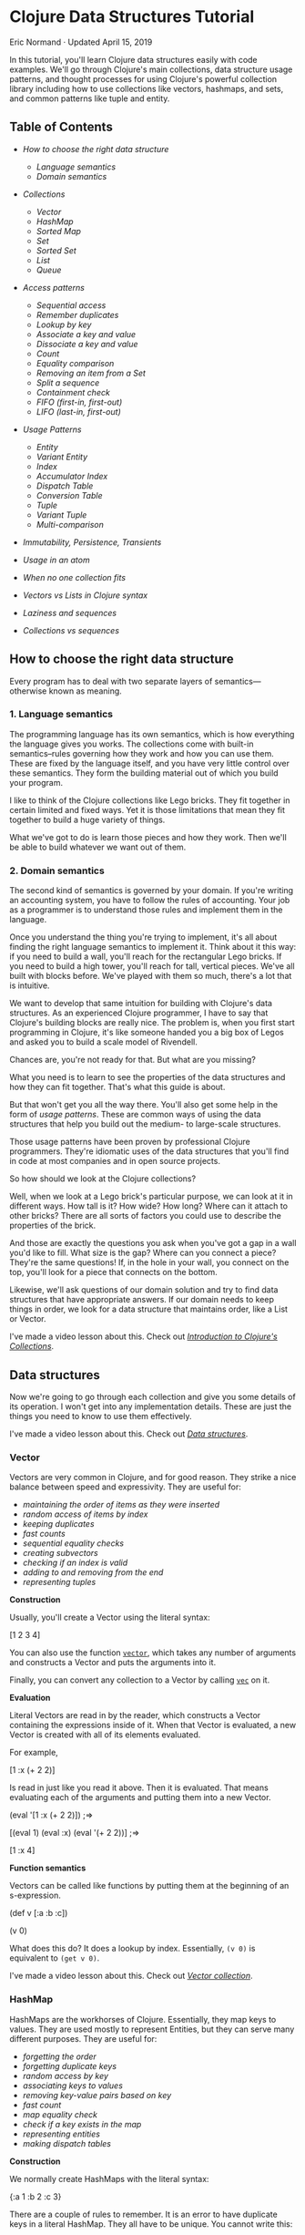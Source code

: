 * Clojure Data Structures Tutorial
  :PROPERTIES:
  :CUSTOM_ID: clojure-data-structures-tutorial
  :CLASS: entry-title
  :END:

Eric Normand · Updated April 15, 2019

In this tutorial, you'll learn Clojure data structures easily with code
examples. We'll go through Clojure's main collections, data structure
usage patterns, and thought processes for using Clojure's powerful
collection library including how to use collections like vectors,
hashmaps, and sets, and common patterns like tuple and entity.
** Table of Contents
   :PROPERTIES:
   :CUSTOM_ID: table-of-contents
   :END:

-  [[two-layers][How to choose the right data structure]]

   -  [[language-semantics][Language semantics]]
   -  [[domain-semantics][Domain semantics]]

-  [[data-structures][Collections]]

   -  [[vector][Vector]]
   -  [[hash-map][HashMap]]
   -  [[sorted-map][Sorted Map]]
   -  [[set][Set]]
   -  [[sorted-set][Sorted Set]]
   -  [[list][List]]
   -  [[queue][Queue]]

-  [[access-patterns][Access patterns]]

   -  [[sequential-access][Sequential access]]
   -  [[remember-duplicates][Remember duplicates]]
   -  [[lookup-by-key][Lookup by key]]
   -  [[associate-key-value][Associate a key and value]]
   -  [[dissociate][Dissociate a key and value]]
   -  [[count][Count]]
   -  [[equality][Equality comparison]]
   -  [[removing][Removing an item from a Set]]
   -  [[subvectors][Split a sequence]]
   -  [[contains][Containment check]]
   -  [[fifo][FIFO (first-in, first-out)]]
   -  [[lifo][LIFO (last-in, first-out)]]

-  [[patterns][Usage Patterns]]

   -  [[entity][Entity]]
   -  [[variant-entity][Variant Entity]]
   -  [[index][Index]]
   -  [[accumulator-index][Accumulator Index]]
   -  [[dispatch][Dispatch Table]]
   -  [[conversion-table][Conversion Table]]
   -  [[tuple][Tuple]]
   -  [[variant-tuple][Variant Tuple]]
   -  [[multi-equals][Multi-comparison]]

-  [[immutability][Immutability, Persistence, Transients]]
-  [[atoms][Usage in an atom]]
-  [[combinations][When no one collection fits]]
-  [[vectors-lists][Vectors vs Lists in Clojure syntax]]
-  [[sequences][Laziness and sequences]]
-  [[collections-sequences][Collections vs sequences]]

** How to choose the right data structure
   :PROPERTIES:
   :CUSTOM_ID: two-layers
   :END:

Every program has to deal with two separate layers of
semantics---otherwise known as meaning.

*** 1. Language semantics
    :PROPERTIES:
    :CUSTOM_ID: language-semantics
    :END:

The programming language has its own semantics, which is how everything
the language gives you works. The collections come with built-in
semantics--rules governing how they work and how you can use them. These
are fixed by the language itself, and you have very little control over
these semantics. They form the building material out of which you build
your program.

I like to think of the Clojure collections like Lego bricks. They fit
together in certain limited and fixed ways. Yet it is those limitations
that mean they fit together to build a huge variety of things.

What we've got to do is learn those pieces and how they work. Then we'll
be able to build whatever we want out of them.

*** 2. Domain semantics
    :PROPERTIES:
    :CUSTOM_ID: domain-semantics
    :END:

The second kind of semantics is governed by your domain. If you're
writing an accounting system, you have to follow the rules of
accounting. Your job as a programmer is to understand those rules and
implement them in the language.

Once you understand the thing you're trying to implement, it's all about
finding the right language semantics to implement it. Think about it
this way: if you need to build a wall, you'll reach for the rectangular
Lego bricks. If you need to build a high tower, you'll reach for tall,
vertical pieces. We've all built with blocks before. We've played with
them so much, there's a lot that is intuitive.

We want to develop that same intuition for building with Clojure's data
structures. As an experienced Clojure programmer, I have to say that
Clojure's building blocks are really nice. The problem is, when you
first start programming in Clojure, it's like someone handed you a big
box of Legos and asked you to build a scale model of Rivendell.


Chances are, you're not ready for that. But what are you missing?

What you need is to learn to see the properties of the data structures
and how they can fit together. That's what this guide is about.

But that won't get you all the way there. You'll also get some help in
the form of /usage patterns/. These are common ways of using the data
structures that help you build out the medium- to large-scale
structures.

Those usage patterns have been proven by professional Clojure
programmers. They're idiomatic uses of the data structures that you'll
find in code at most companies and in open source projects.

So how should we look at the Clojure collections?

Well, when we look at a Lego brick's particular purpose, we can look at
it in different ways. How tall is it? How wide? How long? Where can it
attach to other bricks? There are all sorts of factors you could use to
describe the properties of the brick.

And those are exactly the questions you ask when you've got a gap in a
wall you'd like to fill. What size is the gap? Where can you connect a
piece? They're the same questions! If, in the hole in your wall, you
connect on the top, you'll look for a piece that connects on the bottom.

Likewise, we'll ask questions of our domain solution and try to find
data structures that have appropriate answers. If our domain needs to
keep things in order, we look for a data structure that maintains order,
like a List or Vector.

I've made a video lesson about this. Check out
[[https://purelyfunctional.tv/lesson/introduction-to-clojure-s-collections/][/Introduction to Clojure's Collections/]].

** Data structures
   :PROPERTIES:
   :CUSTOM_ID: data-structures
   :END:

Now we're going to go through each collection and give you some details
of its operation. I won't get into any implementation details. These are
just the things you need to know to use them effectively.

I've made a video lesson about this. Check out [[https://purelyfunctional.tv/lesson/data-structures/][/Data structures/]].

*** Vector
    :PROPERTIES:
    :CUSTOM_ID: vector
    :END:

Vectors are very common in Clojure, and for good reason. They strike a
nice balance between speed and expressivity. They are useful for:

-  [[sequential-access][maintaining the order of items as they were inserted]]
-  [[lookup-by-key][random access of items by index]]
-  [[duplicates][keeping duplicates]]
-  [[count][fast counts]]
-  [[equality][sequential equality checks]]
-  [[subvectors][creating subvectors]]
-  [[contains][checking if an index is valid]]
-  [[lifo][adding to and removing from the end]]
-  [[tuple][representing tuples]]

*Construction*

Usually, you'll create a Vector using the literal syntax:

#+begin_example clojure
    [1 2 3 4]
#+end_example

You can also use the function [[https://clojure.github.io/clojure/clojure.core-api.html#clojure.core/vector][=vector=]],
which takes any number of arguments and constructs a Vector and puts the
arguments into it.

Finally, you can convert any collection to a Vector by calling [[https://clojure.github.io/clojure/clojure.core-api.html#clojure.core/vec][=vec=]]
on it.

*Evaluation*

Literal Vectors are read in by the reader, which constructs a Vector
containing the expressions inside of it. When that Vector is evaluated,
a new Vector is created with all of its elements evaluated.

For example,

#+begin_example clojure
    [1 :x (+ 2 2)]
#+end_example

Is read in just like you read it above. Then it is evaluated. That means
evaluating each of the arguments and putting them into a new Vector.

#+begin_example clojure
    (eval '[1 :x (+ 2 2)]) ;=>

    [(eval 1) (eval :x) (eval '(+ 2 2))] ;=>

    [1 :x 4]
#+end_example

*Function semantics*

Vectors can be called like functions by putting them at the beginning of
an s-expression.

#+begin_example clojure
    (def v [:a :b :c])

    (v 0)
#+end_example

What does this do? It does a lookup by index. Essentially, =(v 0)= is
equivalent to =(get v 0)=.

I've made a video lesson about this. Check out
[[https://purelyfunctional.tv/lesson/vector-collection/][/Vector collection/]].

*** HashMap
    :PROPERTIES:
    :CUSTOM_ID: hash-map
    :END:

HashMaps are the workhorses of Clojure. Essentially, they map keys to
values. They are used mostly to represent Entities, but they can serve
many different purposes. They are useful for:

-  [[sequential-access][forgetting the order]]
-  [[remember-duplicates][forgetting duplicate keys]]
-  [[lookup-by-key][random access by key]]
-  [[associate-key-value][associating keys to values]]
-  [[dissociate][removing key-value pairs based on key]]
-  [[count][fast count]]
-  [[equality][map equality check]]
-  [[contains][check if a key exists in the map]]
-  [[entity][representing entities]]
-  [[dispatch][making dispatch tables]]

*Construction*

We normally create HashMaps with the literal syntax:

#+begin_example clojure
    {:a 1
     :b 2
     :c 3}
#+end_example

There are a couple of rules to remember. It is an error to have
duplicate keys in a literal HashMap. They all have to be unique. You
cannot write this:

#+begin_example clojure
    {:a 1
     :a 2} ;=> throws clojure.lang.LispReader$ReadException: Duplicate Key: :a
#+end_example

Note that there are two chances for errors: at read time and at eval
time. The unevaluated keys have to be unique, as do the evaluated keys.

#+begin_example clojure
    (def x :a)

    {:a 1
     x  2} ;=> throws java.lang.IllegalArgumentException: Duplicate key: :a
#+end_example

We talk about how HashMaps are evaluated in an upcoming section.

You can also create HashMaps using the
[[https://clojure.github.io/clojure/clojure.core-api.html#clojure.core/hash-map][=hash-map=]]
function. It takes alternating keys and values and adds them to an empty
HashMap.

#+begin_example clojure
    (hash-map :a 1 :b 2) ;=> {:b 2 :a 1}
#+end_example

=hash-map= does not care about duplicates.

Another common pattern is to add key-value pairs to an empty HashMap.
You can create key-value pairs with Vectors.

#+begin_example clojure
    (into {} ;; add to empty HashMap
      [[:a 1] [:b 2] [:c 3]]) ;; a sequence of key-value pairs
                              ;=> {:b 2 :c 3 :a 1}
#+end_example

*Other operations*

-  [[https://clojure.github.io/clojure/clojure.core-api.html#clojure.core/keys][=keys=]]
   will return a seq of the keys, and
-  [[https://clojure.github.io/clojure/clojure.core-api.html#clojure.core/vals][=vals=]]
   will return a seq of the values
-  [[https://clojure.github.io/clojure/clojure.core-api.html#clojure.core/merge][=merge=]]
   will combine the keys and values of two or more HashMaps
-  [[https://clojure.github.io/clojure/clojure.core-api.html#clojure.core/select-keys][=select-keys=]]
   lets you remove unknown or unwanted keys from a Map by saying which
   keys to keep

See the [[https://clojure.org/reference/data_structures#Maps][docs]] for
more HashMap operations.

*Evaluation*

Like all Clojure expressions, literal HashMaps have an evaluation
semantic. There are two phases, /read/ and /eval/.

During the read phase, a HashMap is created with the key and value
expressions. These are checked for uniqueness. That means that the
following is illegal:

#+begin_example clojure
    {(rand) :a
     (rand) :b} ;=> throws clojure.lang.LispReader$ReadException: Duplicate key: (rand)
#+end_example

Even though two calls to =(rand)= are unlikely to return the same value,
the expressions are the same, so they will fail during the read phase.

Then all keys and values are evaluated and put into a new HashMap.
Again, there is a check for uniqueness.

#+begin_example clojure
    (eval '{10 :ten (+ 1 1) :two (* 7 2) :fourteen}) ;=>

    {(eval 10)       (eval :ten)
     (eval '(+ 1 1)) (eval :two)
     (eval '(* 7 2)) (eval :fourteen)} ;=>

    {10 :ten 2 :two 14 :fourteen}
#+end_example

*Function semantics*

HashMaps can be called as functions by putting them at the beginning of
an s-expression. Doing so will look up the key provided as an argument.

#+begin_example clojure
    (def numbers {:zero 0 :one 1 :two 2})

    (numbers :two)
#+end_example

-  Essentially, =(numbers :two)= is equivalent to `(get
   numbers :: two)`.

   I've made a video lesson about this. Check out
   [[https://purelyfunctional.tv/lesson/hashmap-collection/][/HashMap collection/]].

*** Sorted Map
    :PROPERTIES:
    :CUSTOM_ID: sorted-map
    :END:

Sorted Maps are cool, but I'll be honest: I can't remember ever using
one. They're kind of like a library: there's a card catolog so you can
quickly find a book, and also the books are shelved in order (based on
the Dewey Decimal system, their key).

Sorted Maps are cool for:

-  [[sequential-access][sequential access ordered by key]]
-  [[remember-duplicates][forgetting duplicates]]
-  [[associate-key-value][associating keys with values]]
-  [[dissociate][removing key-value pairs given the key]]
-  [[count][counting key-value pairs]]
-  [[equality][map equality check]]
-  [[contains][checking whether a key is contained]]

*Construction*

There's no literal syntax for creating Sorted Maps. And to confuse
things a little bit more, they look like regular Maps when you print
them. But Clojure does provide a couple of functions for construction:

#+begin_example clojure
    (sorted-map :b 43 :a 100 :c 4) ;=> {:a 100 :b 43 :c 4} ;; notice the order
#+end_example

You can also make a Sorted Map that takes a custom comparator function:

#+begin_example clojure
    (sorted-map-by (comparator <) 0 :a 1 :b 2 :c) ;=> {0 :a 1 :b 2 :c}
    (sorted-map-by (comparator >) 0 :a 1 :b 2 :c) ;=> {2 :c 1 :b 0 :a}
#+end_example

*Other operations*

Besides maintaining the order of keys, Sorted Maps have all of the same
operations as [[hash-map][HashMaps]].

*Function semantics*

You can use Sorted Maps as a function, which does a lookup:

#+begin_example clojure
    (def students (sorted-map 123 {:name "Eric"} 332 {:name "Mary"} ...))

    (students 332) ;=> {:name "Mary"}
#+end_example

I've made a video lesson about this. Check out
[[https://purelyfunctional.tv/lesson/sorted-map-collection/][/Sorted Map collection/]].

*** Set
    :PROPERTIES:
    :CUSTOM_ID: set
    :END:

What if you are coding up a cat university. Each cat has a meow id
number. And you're taking attendance. Since a classroom full of cats is
notoriously hard to count, you're probably going to count the same one
twice. Why not just capture all of the meow ids you can, and ignore
duplicates? That's why sets are cool.

[[//purelyfunctional.tv/wp-content/plugins/a3-lazy-load/assets/images/lazy_placeholder.gif]]
[[https://media.giphy.com/media/E8BkZrpuZxDri/200w.webp]]
Sets are awesome for:

-  [[sequential-access][unordered sequential access]]
-  [[remember-duplicates][forgetting duplicates]]
-  [[lookup-by-key][looking up a value given an equal value]]
-  [[count][fast count]]
-  [[equality][set equality check]]
-  [[removing][removing an item given that item]]
-  [[contains][containment check]]
-  [[multi-equals][multi-comparison]]

*Construction*

Sets have a literal syntax.

#+begin_example clojure
    #{1 2 3} ;=> #{1 3 2}
#+end_example

You have similar issues with duplicates in a literal as you do with Hash
Maps. It is illegal to have duplicates in a literal Set.

#+begin_example clojure
    #{1 1} ;=> clojure.lang.LispReader$ReaderException: Duplicate key: 1
#+end_example

You can create a new set with the built-in
[[https://clojure.github.io/clojure/clojure.core-api.html#clojure.core/hash-set][=hash-set=]]:

#+begin_example clojure
    (hash-set 1 2 3) ;=> #{1 3 2}
#+end_example

You can also convert any collection to a Set by using . . .
[[https://clojure.github.io/clojure/clojure.core-api.html#clojure.core/set][=set=]].
Note that it's tolerant of duplicates.

#+begin_example clojure
    (set [1 2 3 1]) ;=> #{1 2 3}
#+end_example

*Evaluation semantics*

Evaluating a Set means creating a new Set with all of the elements
evaluated.

#+begin_example clojure
    (eval '#{1 (+ 2 2) (* 9 3)}) ;=>

    #{(eval 1) (eval '(+ 2 2)) (eval '(* 9 3))} ;=>

    #{1 4 27}
#+end_example

Note that this means there are two ways to have duplicates in a literal:
during the read and during the eval.

#+begin_example clojure
    ;; during read
    #{(rand) (rand)} ;=> clojure.lang.LispReader$ReaderException: Duplicate key: (rand)

    ;; during eval
    (def x 1)
    #{1 x} ;=> java.lang.IllegalArgumentException: Duplicate key: 1
#+end_example

*Other operations*

There is a whole suite of operations for doing mathematical set
operations and relational algebra with Sets. Check out
[[https://lispcast.com/clojure-set/][my guide to clojure.set]].

For more information, see the
[[https://clojure.org/reference/data_structures#Sets][documentation]].

*Function call semantics*

Sets can be called just like functions by putting them in the first
position in an s-expression. It performs a lookup. Essentially, it's
like calling =get=.

#+begin_example clojure
    (#{1 2 3} 3)  ;=> 3
    (#{1 2 3} 10) ;=> nil
#+end_example

I've made a video lesson about this. Check out
[[https://purelyfunctional.tv/lesson/set-collection/][/Set collection/]].

*** Sorted Set
    :PROPERTIES:
    :CUSTOM_ID: sorted-set
    :END:

Sorted Sets are like Sets. The only difference is that you get ordered
sequential access. The order you get out of a Sorted Set is determined
by either their natural order (numerical order for numbers, alphabetical
for Strings, keywords, and symbols, etc.), or, if you want, you can give
it your own ordering function.

Sorted Sets are neat for:

-  [[sequential-access][ordered sequential access]]
-  [[remember-duplicates][forgetting duplicates]]
-  [[lookup-by-key][looking up a value given an equal value]]
-  [[count][fast count]]
-  [[equality][set equality check]]
-  [[removing][removing an item given that item]]
-  [[contains][containment check]]
-  [[multi-equals][multi-comparison]]

*Construction*

There is no literal syntax for Sorted Sets. You can make one with
[[https://clojure.github.io/clojure/clojure.core-api.html#clojure.core/sorted-set][=sorted-set=]].

#+begin_example clojure
    (sorted-set 7 3 1 2 3 1) ;=> #{1 2 3 7}
#+end_example

Note that they look like regular Sets when they are printed.

*Function call semantics*

Sorted Sets, like regular Sets, will do a lookup when used in a function
call. =((sorted-set 1 2 3) x)= is equivalent to
=(get (sorted-set 1 2 3) x)=.

I've made a video lesson about this. Check out
[[https://purelyfunctional.tv/lesson/sorted-set-collection/][/Sorted Set collection/]].

*** List
    :PROPERTIES:
    :CUSTOM_ID: list
    :END:

Lists are most commonly used in Clojure to represent code. However, they
are often used interchangeably with seqs. However, they are their own
type
([[https://clojure.org/reference/data_structures#Lists][=clojure.lang.IPersistentList=]]).
You can tell if you have a List (instead of a seq) by calling
[[https://clojure.github.io/clojure/clojure.core-api.html#clojure.core/list?][=list?=]].

#+begin_example clojure
    (list? '(1 2 3))      ;=> true
    (list? (seq [1 2 3])) ;=> false
#+end_example

They are not used as much as Vectors, because Vectors have
[[vectors-lists][several important advantages]].

*Construction*

Clojure has no literal representation for Lists. If you write a List out
in your program, it is interpreted as code. At first glance, it appears
that quoting the List is a good solution. However, if you quote a List,
the elements of the List won't be evaluated. That means that a quoted
List is only useful for Lists of literals.

#+begin_example clojure
    '(1 2 3) ;=> (1 2 3) ;; ok!
    '(1 (+ 1 1) 3) ;=> (1 (+ 1 1) 3) ;; perhaps not what you want
#+end_example

Usually, if you want a List, you build one with the
[[https://clojure.github.io/clojure/clojure.core-api.html#clojure.core/list][=list=]]
function.

#+begin_example clojure
    (list 1 2 3)       ;=> (1 2 3)
    (list 1 (+ 1 1) 3) ;=> (1 2 3)
#+end_example

*Evaluation semantics*

When you evaluate a List, the List is treated as an s-expression. This
is one of the big reasons why Vectors are preferred in Clojure for
representing data.

I've made a video lesson about this. Check out
[[https://purelyfunctional.tv/lesson/list-collection/][/List collection/]].

*** Queue
    :PROPERTIES:
    :CUSTOM_ID: queue
    :END:

Okay, I'm going to be honest: I can't remember ever using a Queue in
Clojure. But there are times where I should have. I'm open to learn!

Queues are cool for:

-  [[sequential-access][ordered sequential access]]
-  [[remember-duplicates][remember duplicates]]
-  [[count][fast count]]
-  [[equality][sequential equality check]]
-  [[fifo][adding to the end and removing from the beginning]]

*Construction*

How do you create a Queue? Well, it's actually the hardest one to make.
There's no literal syntax and there's no function to make one. You have
to start with an empty one and build it up with =conj=.

#+begin_example clojure
    (def queue clojure.lang.PersistentQueue/EMPTY)

    (conj queue 1 2 3) ;=> (1 2 3)
#+end_example

*Other operations*

-  [[https://clojure.github.io/clojure/clojure.core-api.html#clojure.core/peek][=peek=]]
   shows you the first element
-  [[https://clojure.github.io/clojure/clojure.core-api.html#clojure.core/conj][=conj=]]
   adds to the end
-  [[https://clojure.github.io/clojure/clojure.core-api.html#clojure.core/pop][=pop=]]
   removes the first element

   I've made a video lesson about this. Check out
   [[https://purelyfunctional.tv/lesson/queue-collection/][/Queue collection/]].

** Access patterns
   :PROPERTIES:
   :CUSTOM_ID: access-patterns
   :END:

In Clojure, we organize collections by how they are accessed. Those
different access patterns define how we use the collections. When we are
modeling a domain, we ask how we will want to access the information in
the domain. Then we pick the data structures that match the access
patterns we want.

I'm going to go through many common access patterns. Along the way,
we'll learn about how to use each collection from each of those
different patterns. Then we'll go over some examples of how to analyze a
domain problem along those perspectives. And finally, we'll have a
reference to all of the collections at the end.

The goal is to have a framework for choosing and using collections that
is systematic and reduces the cognitive burden of programming. With
time, it will become intuitive.

So the questions we ask of our domain:

-  How will we access information?
-  What information will we have?
-  What information will we want?

The answers to these questions will guide you to implementing your
solution. Usually, once you've asked the right questions, the right data
structure becomes super obvious.

And this question about access, it has to do with speed. Well, more
specifically, speed at scale. Different data structures have different
access speeds. For example, finding the last element of a large linked
list is slow, while getting the first element is fast, no matter how
large the list is. So we will say that we access elements of a linked
list from the front, because that is fast.

That doesn't mean that you can't get the last item, and in certain rare
circumstances you might do a slow access just once, but you'd never
choose the linked list over other collections if you had to access the
last item frequently. So we will simplify and say "we don't access the
last item of a linked list".

By looking at our collections this way, we'll be able to answer the
questions and choose the right collection to implement your domain
solution.

I've made a video lesson about this. Check out
[[https://purelyfunctional.tv/lesson/access-patterns/][/Access patterns/]].

*** Sequential access
    :PROPERTIES:
    :CUSTOM_ID: sequential-access
    :END:

Let's say we want to print out ten strings in sequence. Meaning, we
print them out in a given order. We can do this like this:

#+begin_example clojure
    (doseq [s strings]
      (println s))
#+end_example

Given that we know we want those strings printed in order, what type
should =strings= be? Well, we have two main choices: Lists and Vectors.

Lists and Vectors both maintain the order of their elements. They're
based on the order things were added. However, note that Vectors add to
the end of the sequence and Lists add to the beginning. The important
thing is that the order is stable (it doesn't change when you add new
elements) and can be arbitrary (you get to decide which order).

Another less common option is the Queue
(=clojure.lang.PersistentQueue=). The Queue maintains the order of
elements (adding to the end), as well as letting you pop them off from
the beginning.

Two other options are the Sorted Map and the Sorted Set. They maintain
an order, but it's not the order you add them in. The order is defined
by a comparison function which you can provide. So if you want the order
to be alphabetical order, you can do that.

If you don't care about order, any old collection will do. HashMaps and
Sets do not maintain order. Note that HashMaps and Sets do seem to
maintain the order while they are small. But that's just an
implementation detail and once they grow big enough, the order is lost.

*Some questions to ask of your domain*

-  Do you need to keep things in order?
-  Do you want to remember the order you added things in?
-  Or do you want an order maintained by resorting? (Like keeping them
   alphabetical)
-  Where do you want new items to go?

[[list][*List*]] - Maintains the order you add items in. Adds to the front.

[[vector][*Vector*]] - Maintains the order you add items in. Adds to the back.

[[queue][*Queue*]] - Maintains the order you add items in. Adds to the back.

[[sorted-map][*Sorted Map*]] - Keeps items sorted by a key.

[[sorted-set][*Sorted Set*]] - Keeps items sorted by a key.

[[hash-map][*HashMap*]] - Does not maintain order.

[[set][*Set*]] - Does not maintain order.

*Usage*

We add elements with the
[[https://clojure.github.io/clojure/clojure.core-api.html#clojure.core/conj][=conj=]]
function. We can get a sequence from any collection with
[[https://clojure.github.io/clojure/clojure.core-api.html#clojure.core/seq][=seq=]].
In the [[sequences][sequence functions]], =seq= is called for you.

*Examples*

Let's say you need to make a TODO List. You want to put new TODO items
at the bottom. The bottom of the list means at the back of the sequence.
We have two requirements: maintain order and add to the end. We go
through our list of collections above and find Vector and Queue. Both
will work. But we'll choose Vector because it's more common to work
with.

#+begin_example clojure
    (def todos (atom [])) ;; use a vector

    (defn add-todo! [item]
      (swap! todos conj item))

    (add-todo! "Buy kitten")
    (add-todo! "Buy cat food")
    (add-todo! "Feed kitten")

    (doseq [item @todos]
      (prn item))
#+end_example

New items are lower in the list.

What if we want to add to the top? We go through our list of collections
and we see that List will do that.

#+begin_example clojure
    (def todos (atom ())) ;; use a list

    (defn add-todo! [item]
      (swap! todos conj item))

    (add-todo! "Buy kitten")
    (add-todo! "Buy cat food")
    (add-todo! "Feed kitten")

    (doseq [item @todos]
      (prn item))
#+end_example

Besides that first line changing, the rest of the code is the same. This
is important. Clojure was explicitly designed this way. For a large
portion of access patterns, you can simply swap out the collection type
and get different behavior.

What if we like to keep our TODOs in alphabetical order? We can use a
Sorted Set.

#+begin_example clojure
    (def todos (atom (sorted-set))) ;; use a sorted set

    (defn add-todo! [item]
      (swap! todos conj item))

    (add-todo! "Buy kitten")
    (add-todo! "Buy cat food")
    (add-todo! "Feed kitten")

    (doseq [item @todos]
      (prn item))
#+end_example

Again, we change the behavior by changing the collections. But we're
unsatisfied with alphabetical order. It feels organized, but maybe
alphabetical order is wrong for our domain. Let's give each tasks a
priority, and tell the sorted set that we want to compare the items by
priority.

#+begin_example clojure
    (defn priority-order [a b]
      (compare (:priority a) (:priority b)))

    (def todos (atom (sorted-set-by priority-order))) ;; use a sorted set

    (defn add-todo! [item]
      (swap! todos conj item))

    (add-todo! {:priority 1 :name "Take nap"})
    (add-todo! {:priority 4 :name "Clean kitchen"})
    (add-todo! {:priority 2 :name "Eat lunch"})

    (doseq [item @todos]
      (prn item))
#+end_example

Notice that again, we changed the collection to get different behavior.
It's so important I need to bring it up again and again.

Now, what if we don't need order at all? What if we are just in "capture
mode", where we are brainstorming all of the things we might want to do,
but we don't really know the order yet? It's just a bag of things. We
look through the list of collections above. Both Sets and HashMaps don't
maintain order. But we don't really have keys (just values). So HashMaps
are out. We can use a Set.

#+begin_example clojure
    (def todos (atom #{})) ;; set

    (defn add-todo! [item]
      (swap! todos conj item))

    (doseq [letter "ABCDEFGHIJKL"] ;; add some letters
      (add-todo! (str letter)))

    (println (apply str @todos))
#+end_example

I've added a bunch of letters so that the order is evident.

There's three things to bring up. First thing is that with only a few
items, the Set looks like it's maintaining order. Try it with three
items. That has to do with an implementation detail of Sets that they
actually do maintain order when they're small. But you can't rely on it.
When do they switch over to not maintaining order? That's an
implementation detail. Sets do not guarantee order--ever.

The second thing is that these are often terrible for UIs. Imagine every
time you added an item, the whole thing was reordered arbitrarily.
People expect their UIs to be more stable. Just keep that in mind. It's
often better to order them arbitrarily.

The third thing is that Sets don't remember duplicates. That's another
access pattern, so let's look at it now.

I've made a video lesson about this. Check out
[[https://purelyfunctional.tv/lesson/sequential-access/][/Sequential Access Pattern/]].

*** Remember duplicates
    :PROPERTIES:
    :CUSTOM_ID: remember-duplicates
    :END:

When you're learning things, and storing that information, do you need
to remember if you've seen it twice? For instance, when you're making an
inventory of your books, you probably want to know if you have two
copies of something. However, when you're making a list of books you've
read, you probably won't need to write down that you've read some books
twice.

*Some questions to ask of your domain*

-  Do I need to remember duplicates?

*[[vector][Vector]], [[list][List]], [[queue][Queue]]* - Remember
duplicates.

*[[hash-map][HashMap]] (and Sorted Map)* - Do not remember duplicates,
using only the key for equality.

*[[set][Set]] (and [[sorted-set][Sorted Set]])* - Do not remember
duplicates.

*Examples*

Let's say you need to count every visit to your website and keep track
of ips to know visits per ip. We need to remember two visits from the
same ip. We could use a collection that remembers duplicates. We scan
through the list above and find Vectors.

#+begin_example clojure
    (def visits (atom []))

    (defn record-visit! [ip]
      (swap! visits conj ip))
#+end_example

However, what if we don't want to remember the visits, we want to
remember the visitors? We want to forget the duplicates. We can use a
Set.

#+begin_example clojure
    (def visitors (atom #{}))

    (defn record-visitor! [ip]
      (swap! visits conj ip))
#+end_example

I've made a video lesson about this. Check out
[[https://purelyfunctional.tv/lesson/remembering-duplicates/][/Remembering
Duplicates Access Pattern/]].

*** Lookup by key
    :PROPERTIES:
    :CUSTOM_ID: lookup-by-key
    :END:

If you've got a bunch of friends, you probably have their phone numbers
in your phone. How do you look up their number? Well, if you were to do
it with pen and paper, you'd probably have a card per friend. The card
would have their name at the top and their phone number somewhere on the
card. You store all of your cards in alphabetical order by name. When
you need to find their phone number, you quickly look up their name and
read their number.

It's a very common access pattern. The name is the /key/ and the phone
number is the /value/. HashMaps allow you to lookup a value given a key.
The keys and values can be any type, including collections.

Now, Vectors also let you look up a value by key. The key is an integer
between 0 and the length of the list. It's also called an index. Vectors
let you get any element out of them very quickly, regardless of the size
of the Vector. You just have to know where it is in the Vector.

*Some questions to ask of your domain*

-  Do you need to look up one value using another value (called the
   /key/)?
-  What is the type of key?

*[[hash-map][HashMap]] (and [[sorted-map][Sorted Map]])* - Arbitrary key
and value types.

[[vector][*Vector*]] - Arbitrary key and value types, but you'll never
find any values for keys that aren't positive integers and a valid
index. You should really use Vectors only for positive integer keys.

*[[set][Set]] (and [[sorted-set][Sorted Set]])* - Lookup the value in
the Set that matches equal to the given value. It's like Sets are
HashMaps with keys mapped to themselves.

*Usage*

The name of the operation to look up a value based on the key in Clojure
is
[[https://clojure.github.io/clojure/clojure.core-api.html#clojure.core/get][=get=]].

*Examples*

Let's make our rolodex:

#+begin_example clojure
    (def rolodex {"Eric" "504-543-0093"
                  "Jane" "303-221-3333"
                  "Joe" "222-323-2222"})

    (get rolodex "Jane")
#+end_example

I've made a video lesson about this. Check out
[[https://purelyfunctional.tv/lesson/lookup-by-key/][/Lookup by key
Access Pattern/]].

*** Associate a key and value
    :PROPERTIES:
    :CUSTOM_ID: associate-key-value
    :END:

Now, being able to look up values based on keys is very useful. But how
do we store a new key and value? That's what Associate is all about.
It's the "file away" action, as opposed to looking stuff up.

Associative data structures in Clojure are HashMaps and Vectors. You can
associate any key to any value in a HashMap. If the key already exists,
the old value will be replaced. Vectors are similar, but just like with
Lookup, you have to use an integer as the key. That will let you replace
any existing element in the Vector with a new value.

*Some questions to ask of your domain*

-  Do you need to store values based on a key?
-  What is the type of key?

*[[hash-map][HashMap]] (and [[sorted-map][Sorted Map]])* - Arbitrary key
and value types.

[[vector][*Vector*]] - Values are any type, but keys are non-negative
integers. You can re-associate any key (aka index) that already exists
in the Vector, as well as one past the end of the Vector.

#+begin_example clojure
    ;; replace existing value
    (assoc [:a :b :c] 2 :x) ;=> [:a :b :x]

    ;; assoc one past the end
    (assoc [:a :b :c] 3 :x) ;=> [:a :b :c :x]

    ;; can't skip numbers
    (assoc [:a :b :c] 5 :x) ;=> throws IndexOutOfBoundsException
#+end_example

*Usage*

We add new key-value pairs or replace existing values with
[[https://clojure.github.io/clojure/clojure.core-api.html#clojure.core/assoc][=assoc=]].

#+begin_example clojure
    (assoc {} :greeting "Hello, World!")
#+end_example

If you need to modify an existing value, you can use the function called
[[https://clojure.github.io/clojure/clojure.core-api.html#clojure.core/update][=update=]].

#+begin_example clojure
    (def meals {:breakfast []})

    (update meals :breakfast conj :eggs)
#+end_example

It's roughly equivalent to:

#+begin_example clojure
    (assoc meals :breakfast (conj (get meals :breakfast) :eggs))
#+end_example

*Examples*

Well, a couple of sections ago, we wanted to record web page visits, so
we wrote down every ip address into a Vector, including duplicates. It
worked, but it's not the best way to get that job done. A better way is
to think of the problem as an [[accumulator-index][Accumulator Index]].
We want to associate a count of visits to each ip, which means we'll
need something from our list above. We don't care about the order, so
let's choose a HashMap.

#+begin_example clojure
    (def visits (atom {}))

    (defn record-visit! [ip]
      (swap! visits update ip (fnil inc 0)))

    (record-visit! "2.2.2.2")
    (record-visit! "2.2.2.2")
    (record-visit! "2.2.2.2")
    (record-visit! "1.1.1.1")
#+end_example

The
[[https://clojure.github.io/clojure/clojure.core-api.html#clojure.core/fnil][=fnil=]]
lets you give a default value if the key isn't found.

I've made a video lesson about this. Check out
[[https://purelyfunctional.tv/lesson/associate-key-and-value/][/Associate
key and value Access Pattern/]].

*** Dissociate a key and value
    :PROPERTIES:
    :CUSTOM_ID: dissociate
    :END:

Well, once you put something in your HashMap, you might want to get rid
of it out of the data structure also based on the key. HashMaps are the
only data structure that you can remove stuff from by key.

*Some questions to ask of your domain*

-  Do I need to remove key-value pairs?

*[[hash-map][HashMap]] (or [[sorted-map][Sorted Map]])* - Can remove
key-value pairs given the keys.

*Usage*

The name of the operation is
[[https://clojure.github.io/clojure/clojure.core-api.html#clojure.core/dissoc][=dissoc=]].

*Example*

Let's say we're generating a report of visitors. We want to exclude all
localhost visits from the hashmap of visits. The localhost ip address is
=127.0.0.1=. We can remove it from the HashMap before we generate the
report from it.

#+begin_example clojure
    (def visits (atom {"1.1.1.1" 102
                       "2.2.2.2" 80
                       "127.0.0.1" 1008}))

    (dissoc @visits "127.0.0.1")
#+end_example

I've made a video lesson about this. Check out
[[https://purelyfunctional.tv/lesson/dissociate-a-key-and-value/][/Dissociate
a key and value Access Pattern/]].

*** Count
    :PROPERTIES:
    :CUSTOM_ID: count
    :END:

To know how many items are in a collection, you can call the =count=
operation. =count= typically is very fast on collections, but it's
overloaded to work on some things that are not fast. For instance, it
works on iterators and lazy sequences. In both of those cases, it will
have to go through all of the items to count up how many elements there
are. So the lazy sequence will become completely realized. And infinite
sequences and infinite iterators will never end. They'll keep counting
forever.

*Some questions to ask of your domain*

-  Do I need to know the count of items?

*[[vector][Vector]], [[set][Set]] (or [[sorted-set][Sorted Set]]),
[[list][List]]* - Returns the count of items.

*[[hash-map][HashMap]] (or [[sorted-map][Sorted Map]])* - Return the
count of key-value pairs.

*[[sequences][Lazy seqs]]* - Realizes the entire seq, which can be slow.
Infinite lazy lists will run forever.

*Usage*

Call
[[https://clojure.github.io/clojure/clojure.core-api.html#clojure.core/count][=count=]]
on the collection.

*Example*

How many visitors did we get? We can use count on our HashMap to figure
it out.

#+begin_example clojure
    (def visits (atom {"1.1.1.1" 102
                       "2.2.2.2" 80
                       "127.0.0.1" 1008}))

    (count @visits)
#+end_example

I've made a video lesson about this. Check out
[[https://purelyfunctional.tv/lesson/count-the-elements/][/Count the elements Access Pattern/]].

*** Equality comparison
    :PROPERTIES:
    :CUSTOM_ID: equality
    :END:

All collections have their own version of equality checks. You can use
the === function to compare two values, including collections. For
collections to be equal, their items must be equal.

But the story doesn't stop there. Clojure divides collections into
/Equality Partitions/. If two collections are in different equality
partitions, they are never equal---for example, a vector is not equal to
any hashmap. But if they are in the same partition, then the partition's
comparison rules kick in.

The /sequential equality partition/ compares two collections,
item-by-item, in order. The first item of each collection have to be
equal. And the second items have to be equal. And the third items, etc.
Basically, the sequences have to have the same items, in the same order.

The collections that fall in the sequential equality partition are
vectors and lists. That means that =( [1 2 3] '(1 2 3))= returns true.
They're equal, even though they're different data structures.

The /map equality partition/ compares two collections of key-value
pairs. The same key-value pairs have to exist in both hashmaps,
regardless of order. All of the map types belong to this equality
partition.

The /set equality partition/ compares two collections of values. The
same values have to exist in both sets, but the order doesn't matter.
All of the set types belong to this equality partition.

*Some questions to ask of your domain*

-  Do I need to compare it as equal to other values?
-  What kinds of values am I comparing?
-  How do I want equality to be computed?

*[[vector][Vector]], [[list][List]], [[queue][Queue]]* - Compare
equality by comparing items by equality in order.

*[[hash-map][HashMap]] (and [[sorted-map][Sorted Map]])* - Compare
equality by comparing all key-value pairs by equality, without order.

*[[set][Set]] (and [[sorted-set][Sorted Set]])* - Compare equality by
comparing all elements by equality, without order.

*Usage*

Use the
[[https://clojure.github.io/clojure/clojure.core-api.html#clojure.core/=][===]]
function to compare two or more values. Its opposite is
[[https://clojure.github.io/clojure/clojure.core-api.html#clojure.core/not=][=not==]].

*Examples*

#+begin_example clojure
    (when (= [1 2 3] '(1 2 3))
      (println "Sequences are equal with same elements."))

    (when (not= [1 2 3] [3 2 1])
      (println "Sequences are unequal with different order."))

    (when (= {:a 1 :b 2} {:b 2 :a 1})
      (println "Maps are equal if they have same keys and values."))

    (when (not= {:a 1 :b 2} {:a 1 :b 3})
      (println "Maps are unequal with different values."))

    (when (= #{1 2 3} #{3 2 1})
      (println "Sets with same values are equal"))
#+end_example

I've made a video lesson about this. Check out
[[https://purelyfunctional.tv/lesson/equality-comparisons/][/Equality
Comparison Access Pattern/]].

*** Removing an item from a Set
    :PROPERTIES:
    :CUSTOM_ID: removing
    :END:

If you've got a Set, you can remove items very quickly with =disj=
(short for /disjoin/, the opposite of /conjoin/). The reason it's only
defined for Sets is that to remove something from a Vector or a List,
you've got to go through the sequence one item at a time and find the
thing first, then figure out how to remove it (which is probably not
fast either). Only Sets let you remove something quickly without looking
at every item. (Note: to remove a key/value pair from a HashMap, use
[[dissociate][=dissoc=]].)

*Some questions to ask of your domain*

-  Do I need to remove a value, knowing only the value?

*[[set][Set]] (or [[sorted-set][Sorted Set]])* - Remove an element given
that element.

*Usage*

Use
[[https://clojure.github.io/clojure/clojure.core-api.html#clojure.core/disj][=disj=]]
to remove an element.

*Examples*

If we have a Set of people who have RSVP'd to the Star Wars Christmas
Party, but we want to remove Darth Vader from the guest list:

#+begin_example clojure
    (def guest-list #{"Leia" "Han" "Luke" "Chewie" "Ackbar" "Darth Vader"})

    (disj guest-list "Darth Vader")
#+end_example

I've made a video lesson about this. Check out
[[https://purelyfunctional.tv/lesson/removing-an-item-from-a-set/][/Removing
an item from a set Access Pattern/]].

*** Split a sequence
    :PROPERTIES:
    :CUSTOM_ID: subvectors
    :END:

Sometimes you are interested in quickly creating a subsequence from a
longer sequence. Lists can't do this. To make a subsequence from a List,
you have to walk down the sequence, making a copy---so slow! But Vectors
let you create a subsequence quickly. You can tell it the start and end
index, and it creates a new one based on the old one.

*Some questions to ask of your domain*

-  Do I need to split a sequence into consecutive pieces?

[[vector][*Vector*]] - Create a subvector from a given vector and start
and end indices.

*Usage*

Use the function
[[https://clojure.github.io/clojure/clojure.core-api.html#clojure.core/subvec][=subvec=]]
to create a subvector.

*Examples*

Let's say we want to do a binary search on an ordered Vector.

#+begin_example clojure
    (defn binary-search
      "Return the index of the element, or nil if not found"
      ([vec el]
       (binary-search vec el 0))
      ([vec el offset]
       (let [middle (quot (count vec) 2)
             c (compare (get vec middle) el)]
         (cond
           (empty? vec)
           nil

           (zero? c)
           (+ middle offset)

           (pos? c)
           (recur (subvec vec 0 middle) el offset)

           (neg? c)
           (recur (subvec vec (inc middle)) el (+ middle offset 1))))))

    (binary-search [:a :b :c :d :e] :d)
#+end_example

I've made a video lesson about this. Check out
[[https://purelyfunctional.tv/lesson/splitting-a-sequence/][/Splitting a
sequence Access Pattern/]].

*** Containment check
    :PROPERTIES:
    :CUSTOM_ID: contains
    :END:

Sometimes you have a value and you want to know if that value is in your
collection. Now, you can imagine going to each item, in turn, and
checking if it's equal to the value you're looking for. How slow would
that be?

Sets to the rescue! Sets will tell you right away if the value is in
there, regardless of how big the set is.

Now, I'm going to give you a secret that trips people up when they're
first starting in Clojure. Vectors and HashMaps also can check for
containment. However!!! Here's the secret: the containment check is only
for the keys, because that's the only one that can be fast. HashMaps
will check if the value you have is a key inside of the HashMap. And
Vectors will check if your value is a valid index into that Vector.
Basically, is it an integer and is it non-zero and is it smaller than
the length of the Vector.

*Some questions to ask of your domain*

-  Do you need to know if a value is in a collection?
-  Do you need to know if a key is in a HashMap?
-  Do you need to know if an index is within the range of a Vector?

[[vector][*Vector*]] - Reports true for a non-negative integer, smaller
than the length of the Vector.

*[[hash-map][HashMap]] (or [[sorted-map][Sorted Map]])* - Reports true
if the given value is a key in the Map.

*[[set][Set]] (or [[sorted-set][Sorted Set]])* - Reports true if the
given value is in the Set.

*Usage*

[[https://clojure.github.io/clojure/clojure.core-api.html#clojure.core/contains?][=contains?=]]
is the function for checking containment.

*Examples*

#+begin_example clojure
    ;; not that useful, I'll admit, but you can do it!
    (def breakfast [:eggs :juice :toast :coffee :bacon])

    ;; check if there's a 7th element
    (contains? breakfast 6)
#+end_example

#+begin_example clojure
    (def meals {:breakfast [:eggs :juice :toast :coffee :bacon]
                :lunch [:sandwich]
                :dinner [:soup :salad :pasta :chicken]})

    (contains? meals :snack)
#+end_example

#+begin_example clojure
    (def fridge #{:milk :eggs :carrots :tomato})

    (contains? fridge :eggs)
#+end_example

I've made a video lesson about this. Check out
[[https://purelyfunctional.tv/lesson/containment-check/][/Containment
Check Access Pattern/]].

*** FIFO (first-in, first-out, like a queue)
    :PROPERTIES:
    :CUSTOM_ID: fifo
    :END:

If you want to put values into a data structure and pull them out in the
same order you put them in, you'll want a FIFO data structure. FIFO data
structures necessarily are sequential, but they guarantee being able to
quickly add to the end AND removing from the beginning, which is kind of
special. Clojure provides a Queue implementation.

Queues are great for producer/consumer patterns. A producer adds values
to the Queue, and the consumer can grab the oldest one still on the
Queue and use it.

*Some questions to ask of your domain*

-  Do you need to consume values in the same order they are produced?

*[[queue][Queue]]* - Add values to the end and remove values from the
beginning.

*Usage*

Use
[[https://clojure.github.io/clojure/clojure.core-api.html#clojure.core/conj][=conj=]]
to add values to a Queue,
[[https://clojure.github.io/clojure/clojure.core-api.html#clojure.core/peek][=peek=]]
to get the next value, and
[[https://clojure.github.io/clojure/clojure.core-api.html#clojure.core/pop][=pop=]]
to remove the next value.

*Example*

Let's keep a queue of tasks to do.

#+begin_example clojure
    ;; for ClojureScript:
    (def tasks (atom cljs.core.PersistentQueue/EMPTY))
    ;; for Clojure:
    ;; (def tasks (atom clojure.lang.PersistentQueue/EMPTY))

    (defn add-task! [task]
      (swap! tasks conj task))

    (defn take-task! []
      (let [[old new] (swap-vals! tasks pop)] ;; new in Clojure 1.9
        (peek old)))
#+end_example

I've made a video lesson about this. Check out
[[https://purelyfunctional.tv/lesson/first-in-first-out/][/First-in,
first-out Access Pattern/]].

*** LIFO (last-in, first-out, like a stack)
    :PROPERTIES:
    :CUSTOM_ID: lifo
    :END:

Now, sometimes you want to keep track of the most recent value you add
to the data structure. There's a thing called a LIFO data structure.
When you take something out, it's the last thing you put in. This is
like a stack of papers, where you make a note and put it right on the
top. Then when you go through them, the last note you wrote is on the
top---it's a stack. Stacks are very useful. They provide fast adding and
removal from the same end. In Clojure, we use Lists, because they have
fast adding to the beginning (with =cons=) and fast removal (with
=rest=).

But Clojure provides more idiomatic functions for stacks that work with
Lists and Vectors.

*Some questions to ask of your domain*

-  Do you need to consume the newest values before the oldest?

[[vector][*Vector*]] - Add values to the end and remove them from the
end.

[[list][*List*]] - Add values to the beginning and remove them from the
beginning.

*Usage*

To add items, use
[[https://clojure.github.io/clojure/clojure.core-api.html#clojure.core/conj][=conj=]],
to get the most recent item, use
[[https://clojure.github.io/clojure/clojure.core-api.html#clojure.core/peek][=peek=]],
and to remove the most recent item, use
[[https://clojure.github.io/clojure/clojure.core-api.html#clojure.core/pop][=pop=]].

*Examples*

Let's keep track of stuff we want to work on. We're very recency
focused. The last thing we add is the one we think is most important.

#+begin_example clojure
    (def todos (atom []))

    (defn add-todo! [task]
      (swap! todos conj task))

    (defn get-todo! []
      (let [[old new] (swap-vals! todos pop)] ;; new in Clojure 1.9
        (peek old)))
#+end_example

I've made a video lesson about this. Check out
[[https://purelyfunctional.tv/lesson/last-in-first-out/][/Last-in,
First-out Access Pattern/]].

** Usage Patterns
   :PROPERTIES:
   :CUSTOM_ID: patterns
   :END:

When you're reading someone else's code, you're going to have to take
this into account. They may have made all of these decisions when they
wrote it. (And they may have done it incorrectly.) But, luckily, it
turns out that there are some very common patterns that most usage
actually falls into. If you know this handful of usage patterns, wow,
you'll be very well on your way to mastery. Use these patterns to keep
your code readable.

I've made a video lesson about this. Check out
[[https://purelyfunctional.tv/lesson/usage-patterns/][/Usage
patterns/]].

*** Entity
    :PROPERTIES:
    :CUSTOM_ID: entity
    :END:

It's very common in software to be modeling the data you know about an
entity. For instance, all of the information about a person---their
name, address, height, date of birth, etc. It's like you filled out a
form with all of the information. The names of the fields are the same
for everybody, and the values are different for each person.

In Clojure, we would put this data into a HashMap. The form field labels
are the keys and the personal data is the values. It might look
something like this:

#+begin_example clojure
    {:name “Eric Normand”
     :address “123 Main St.”
     :height 1.6
     :date-of-birth #inst “1981-07-18”}
#+end_example

The keys are typically keywords and the values are whatever type is
appropriate for that particular bit of data. In other words, /the value
types are heterogeneous/. Whenever you want the value for a given key,
you can just pull it out with =get= (=(get person :name)=), or, if
you're brave, you can just use the keyword directly in function
position: =(:name person)=.

To change someone's information, or to add new information, use
[[https://clojure.github.io/clojure/clojure.core-api.html#clojure.core/assoc][=assoc=]]:

#+begin_example clojure
    (assoc person :name “John Smith”)
#+end_example

To remove some information, use
[[https://clojure.github.io/clojure/clojure.core-api.html#clojure.core/dissoc][=dissoc=]]:

#+begin_example clojure
    (dissoc person :name)
#+end_example

*** Variant Entity
    :PROPERTIES:
    :CUSTOM_ID: variant-entity
    :END:

Very often, you'll use the Entity Pattern above but then kind of lose
track of what Maps belong to which kinds of entities. They may have
similar sets of attributes. Is that an employee or a client? Is it a
debit or a credit?

If you find that you're passing different kinds of entities through
similar functions, and each type of entity needs different treatment,
you'll want a convenient way to determine what kind of entity it is.
Just add a key-value pair that indicates the variant.

#+begin_example clojure
    {:relationship :client
     :name “Eric Normand”
     :address “123 Main St.”
     :height 1.6
     :date-of-birth #inst “1981-07-18”}

    {:relationship :employee
     :name “Jane Smith”
     :address “532 Oak St.”
     :height 1.2
     :date-of-birth #inst “1954-02-01”}
#+end_example

In the code above, we're using the =:relationship= keyword to
distinguish clients from employees. We can call that the /variant's
identifier/. You can use whatever key you like.

*Code smell*

Watch out for generic words like =:type= being used as the variant's
identifier. Generic words imply that there isn't enough coherence
between the different variants.

For example, if you're modeling different shapes (triangle, square,
circle, etc.), those are all very related. But they're probably not at
all related to login methods (cookie, Basic Auth, JSON Web Token,
OAuth2, etc.). To use the same word (=:type=) to distinguish between
them will be confusing.

#+begin_example clojure
    {:type :circle
     :radius 15}

    {:type :cookie
     :session-id "23332"}
#+end_example

Do these really belong together? It's hard to tell that they don't.

Instead of a generic word, use a more specific word. Often the word that
describes the category is best. It's clear and doesn't confuse Entities
from different categories.

#+begin_example clojure
    {:shape :circle
     :radius 15}

    {:login-method :cookie
     :session-id "23332"}
#+end_example

*End Code smell*

*Antipattern*

Note that it's kind of a bad practice to switch on the type of entity
when they're totally different. You might think it's totally convenient
to have the same function handle different kinds of entities. For
instance, your coffee shop software tracks inventory and processes
payments for orders. So you could have an entity for payments that looks
like this:

#+begin_example clojure
    {:order-id 123
     :items [{:item :coffee :price 3}]
     :total 3
     :payment :cash}
#+end_example

And then while you're counting the inventory, as you measure each item,
you create entities that look like this:

#+begin_example clojure
    {:item :dark-roast
     :quantity 4
     :unit :kg}
#+end_example

And then as a clever programmer, you think to yourself that both of them
need to be saved to the database. You'll create a =fn= called =save=
that tries to figure out what it's got and then saves it to the right
spot.

However, this is a mistake. You shouldn't use the same =save= function
for both entities. Careful analysis of the code might show that the code
paths of each entity type never cross. At each point, you know what
you've got---until you pass it to this =save= function, which has to
figure out again what you've got. That's why I'm calling it an
/antipattern/.

Let's look at the two workflows. Fulfilling an order might look like
this:

-  Save order (unpaid)
-  Provide goods (coffee, etc.)
-  Accept payment
-  Validate payment
-  Process payment
-  Save order (paid)

And then doing an inventory check might look like this:

-  For each item on shelves

   -  Count quantity of item
   -  Save inventory check

The two processes both use the term “save”, and they may both go to the
same place (the database), so you may be tempted to “abstract” the
differences out. However, the two share very little in common. The “save
inventory check” belongs to an entirely different process from the “save
order”. Each process is distinct. Data flowing through the order process
will never be confused with data from the inventory process. So we
should consider the two operations to be distinct and keep them
distinct. Just create separate functions, like this:

#+begin_example clojure
    (defn save-inventory-count [inventory-count]
       ...)

    (defn save-payment [payment]
       ...)
#+end_example

You'll save headaches in the long run if you don't use the Variant
Entity pattern. In this case, don't add a =:type= key. However, some
people do use this antipattern, so you should be aware of it.

*End Antipattern*

If that's an antipattern, then what is the /real pattern/? Here's how
the Variant Entity pattern should be applied.

Our coffee shop accepts cash, credit cards, debit cards, checks, and
gift cards. We need to account for those different types of payments,
and each type of payment has a different set of information associated
with it.

Cash requires no information. It's just cold cash.

#+begin_example clojure
    {:payment-method :cash}
#+end_example

Credit cards require us to get the name on the card, the card number,
expiration date, and card code. Debit is similar.

#+begin_example clojure
    {:payment-method :credit ;; or :debit
     :name “Jane Doe”
     :number “12345...”
     :expiration “11/19”
     :code “333”}
#+end_example

Checks require the routing number, account number, check number, and
date.

#+begin_example clojure
    {:payment-method :check
     :routing “123...”
     :account “00333.”
     :check-number “445”
     :date “3/4/2019”}
#+end_example

And finally, we use an internal gift card system:

#+begin_example clojure
    {:payment-method :gift-card
     :card-id “333244...”}
#+end_example

Notice that in this payment method case, as compared to the
payment/inventory case, these are just different ways to fulfill the
same purpose. You could call them different variants of paying your
system should handle. Each case will have a divergent branch that will
quickly converge back into the main workflow.

The steps of the workflow are:

-  Record purchase
-  Provide goods (coffee, etc)
-  Accept payment
-  Validate payment

   -  Cash: check security features of bills
   -  Credit card/debit card: authorize
   -  Check: check amount, signature, and that account is not banned
      from using checks
   -  Gift card: check remaining balance

-  Process payment

   -  Cash: Put cash in drawer and give change
   -  Credit/debit: finalize payment
   -  Check: put check in check inbox to be deposited during next trip
      to bank
   -  Gift card: debit total

-  Mark purchase as paid

There are 6 steps in this workflow, and four of them are the same
regardless of payment type. Two depend on the payment type. This is a
valid case for using a Variant Entity. In this example, the variant's
identifier is the =:payment-method=.

Also notice that we don't have to use the generic word =:type=. We can
be much more concrete about the different cases because they are all
similar enough to fall into a common category. They are payment methods.
This specificity is a good sign that a Variant Entity pattern is
appropriate.

I've made a video lesson about this. Check out
[[https://purelyfunctional.tv/lesson/entity-pattern/][/Entity Usage
Pattern/]].

*** Index
    :PROPERTIES:
    :CUSTOM_ID: index
    :END:

After we finish our inventory, we'll want to sum things up. We want a
way to quickly ask “do I have enough of product X to last the day or do
I need to find a replacement?” The index in the back of a book tells us
which pages you can find a topic. So, given a topic, we get a set of
pages. Similarly, we want an index from item to quantity. Given an item,
we get a quantity.

Let's build one:

#+begin_example clojure
    {:dark-roast  {:quantity 4 :unit :kg}
     :light-roast {:quantity 2 :unit :kg}
     :milk        {:quantity 3 :unit :gallon}}
#+end_example

We can note a few things about this pattern:

-  We used a Map again
-  The keys are identifiers of the same type
-  The values are all the same type (or structure)

It's just like in the phone number index we created before. In that
example, the keys were all the same type (people's names) and the values
were all the same type (phone numbers).

*** Accumulator Index
    :PROPERTIES:
    :CUSTOM_ID: accumulator-index
    :END:

A very common type of Index is called the Accumulator Index. It's
primarily used to accumulate values under keys. While normal Indexes
associate a key with a value, an Accumulator Index accumulate values
over time.

We usually use
[[https://clojure.github.io/clojure/clojure.core-api.html#clojure.core/update][=update=]]
to update the value

Let's build one. Let's say you want to count how many times you eat each
kind of food during the week. Here we're accumulating the count of each
food into a HashMap.

#+begin_example clojure
    (def food-log [:egg :toast :milk :chicken :egg :carrot :orange :milk])

    (reduce (fn [idx food]
              (update idx food (fnil inc 0)))
      {} food-log)
#+end_example

We could also accumulate into a collection. Let's separate out even
numbers from odd numbers we've seen.

#+begin_example clojure
    (def numbers [3 4 4 3 2 1 2 3 4 5 6 5 4 3 2 4 3 6 7 8 6 44 6 6])

    (reduce (fn [idx n]
              (update idx 
                (if (even? n) :even :odd)
                (fnil conj [])
                n))
      {} numbers)
#+end_example

*** Dispatch table
    :PROPERTIES:
    :CUSTOM_ID: dispatch
    :END:

What happens if you need to run different code depending on a value?
Maybe you need to program your kitchen bot to fill orders at your coffee
shop. You could have a big case statement:

#+begin_example clojure
    (defn prepare [item]
      (case item
        :coffee (brew-coffee)
        :tea    (make-tea)
        :bagel  (prepare-bagel)
        ))
#+end_example

That will work. But how do you add new items? You have to modify the
code. Instead, let's take a look at the structure of this conditional.
Given a keyword, we call a function. It sounds like looking up a value
given a key! And to do that, we know we need a HashMap.

#+begin_example clojure
    (def prep-routines {:coffee brew-coffee
                        :tea    make-tea
                        :bagel  prepare-bagel})

    (defn prepare [item]
      (let [f (get prep-routines item)] ;; look up prep-routine
        (f)))                           ;; then call it
#+end_example

What we've done is created a /dispatch table/. We can easily add new
items to the HashMap. We could even make it dynamic by wrapping it in an
[[atoms][atom]].

*** Conversion Table
    :PROPERTIES:
    :CUSTOM_ID: conversion-table
    :END:

Sometimes we have a fixed number of values that convert into a fixed
number of other values. Here's an example: I need to convert HTTP
Methods into CRUD (Create Read Update Delete) operations. I could write
a function to do it. Or I could store them as data in a conversion
table, like this:

#+begin_example clojure
    (def op-table {:post   :create
                   :get    :read
                   :put    :update
                   :delete :delete})
#+end_example

Then I can either do a =get= to convert, or simply call =op-table= like
a function:

#+begin_example clojure
    (op-table :get) ;=> :read
#+end_example

I've made a video lesson about this. Check out
[[https://purelyfunctional.tv/lesson/index-usage-pattern/][/Index Usage
Pattern/]].

*** Tuple
    :PROPERTIES:
    :CUSTOM_ID: tuple
    :END:

Tuples are very convenient when you've got a few pieces of data that you
need to keep grouped together, but going all the way to an Entity
pattern, with named keys, seems like overkill. Tuples are easy in
Clojure. You use a Vector and put values in it, where the position of
the value in the Vector tells you what that value means.

There's a great example in Clojure's core library:
[[https://clojure.github.io/clojure/clojure.core-api.html#clojure.core/re-find][=re-find=]].

#+begin_example clojure
    (re-find #”aa(b+)(c+)” “aabbccc”) => [“aabbccc” “bb” “ccc”])
#+end_example

Notice the return value is a Vector. The first thing that's returned is
the /whole match/, meaning the maximum string matched by the regex.
After that, it's the first /group/ (inside parenthesis) match. Then the
second group match. Notice that the meaning of those elements is given
by its position.

It's a cool pattern, but it's got disadvantages compared to Entities.
First of all, when the tuple gets longer, it gets harder to figure out
what each value means. Check this out:

*Code smell: long tuples*

#+begin_example clojure
    [“Eric” “Normand” “443-2222” “23 Jones St” “eric@lispcast.com” nil]
#+end_example

Just imagine trying to remember all of the positions as it gets longer.
Is that =nil= in the right place? The longer it gets, the harder it is
to notice if it's right. If it's longer than 3 items, you should
probably use an Entity.

*End Code smell*

*Code smell: tuples that escape local context*

On a related note, if you saw this example in the wild, would you be
able to figure out what all of the values mean? For instance, what does
that =nil= mean? Entities give names to each value, so Entities are much
more self-sufficient and human readable. If you're using using this
Tuple locally, where it will never slip out to another library, it's
probably okay. But if this data is going to be persisted somewhere else,
or be part of a public API, Entities are probably better.

For example, you should use the return value of =re-find= pretty close
to where you call =re-find=. If you passed it along to something else,
would that something else know how to interpret it? Probably not. Here's
a good test: if you took the tuple and emailed it to your friend, would
they know what it meant?

*End Code smell*

Finally, Tuples aren't very future-proof. How do you add new values? You
have to add them to the end--making them longer. Tuples couple code
together through the order of the elements. If the order where the Tuple
is defined changes, all code the accesses the values by index has to
change. Entities don't have this problem because you refer to values by
key.

*** Variant Tuple
    :PROPERTIES:
    :CUSTOM_ID: variant-tuple
    :END:

Just like you can make a Variant Entity, you can make a Variant Tuple.
All of the warnings above still apply. However, Tuples are still useful
(when they're short and used in local scopes), and the Variant kind
might be just what you're looking for.

Just like regular Tuples, Variant Tuples are Vectors. The difference is
you reserve the first element to identify the Variant (aka /case/),
you're dealing with.

For example, if you want to represent different ways to find a file, you
could use this system:

#+begin_example clojure
    [:url “http://storage.com/my-file.txt”]
    [:disk “/home/eric/my-file.txt”]
    [:paper    5    3      12]
            ;; ^row ^shelf ^box 
#+end_example

The first elements of the Tuples represent the kind of thing we've got.
Then we follow that with the data relevant for that type. To figure out
what type of thing you've got, it's easy. Just get the =first= element
and switch on that.

I've made a video lesson about this. Check out
[[https://purelyfunctional.tv/lesson/tuple-usage-pattern/][/Tuple Usage
Pattern/]].

*** Multi-comparison
    :PROPERTIES:
    :CUSTOM_ID: multi-equals
    :END:

Let's say you want to compare one value to many other values. Are any of
them equal? For instance, you're working at a giant conglomerate that
makes monkey hats, and there are 317 different vice presidents, and just
for fun, their names are hard coded into the system. You need to write a
function to test whether someone is a vice president.

You could do this:

#+begin_example clojure
    (defn vp? [name]
      (or (= name "John Jacobsson")
          (= name "Linda Laurens")
          (= name "June James")
          (= name "Fred Franklin")
          ...))
#+end_example

Now, that sucks, for many reasons. First of all, it's a lot of code!
Second, what happens if the name matches none of them? You still had to
go through and compare the name to all 317 of them. So slow! It's
linear, in fact, no better than using a list. What we really want to do
is check if the name is in a collection really quickly. So luckily, we
have the perfect tool for that: Sets.

#+begin_example clojure
    (def vice-presidents #{"John Jacobsson"
                           "Linda Laurens"
                           "June James"
                           "Fred Franklin"
                           ...})

    (defn vp? [name]
      (contains? vice-presidents name))
#+end_example

This will be much faster. Checking for containment is a very fast
operation.

Some people will even use just the Set directly as a function. Check out
this one:

#+begin_example clojure
    (filter vice-presidents meeting-attendance)
#+end_example

And many people will do it inline:

#+begin_example clojure
    (defn vowel? [letter]
      (#{a e i o u} letter))
#+end_example

Note that this only works because all of the values are truthy. It won't
work if for some reason you are storing =nil= or =false=.

#+begin_example clojure
    (#{false} false) ;=> false
    (#{nil} nil)     ;=> nil
#+end_example

Notice these return falsey even when the values are contained inside.

I've made a video lesson about this. Check out
[[https://purelyfunctional.tv/lesson/multi-comparison-usage-pattern/][/Multi-comparison
Usage Pattern/]].

** Immutability, Persistence, Transients
   :PROPERTIES:
   :CUSTOM_ID: immutability
   :END:

Clojure's collections are immutable. They don't have any way to modify
them after they are constructed.

Clojure follows a /copy-on-write/ discipline. That means every time you
want to change something (like add a new key-value pair to a HashMap),
you actually create a modified copy.

But with all of that copying, isn't it slow?

Well, it is slower than modifying a collection directly. For instance,
if you make a modified copy of Clojure's HashMap, it is way slower than
modifying a Java HashMap. However, it's faster than making a copy of a
Java HashMap. Clojure's copy-on-write discipline is faster than it would
be in Java.

How does it do that?

Clojure's collections are /persistent/. That doesn't mean they're
written to disk. It means they share common structure. HashMaps are
implemented as a tree, with a root node, branche nodes, and leaf nodes.
Imagine a HashMap with 1,000 key-value pairs in it. If you add one more
key-value pair, most of the nodes in the tree are still correct. So the
modified HashMap will just reuse those. The vast majority of the memory
used by the original HashMap is also used by the modified copy.

All of this means that copy-on-write can be relatively cheap. Clojure
can have fast, immutable data structures. And we can take advantage of
them, mostly without concern for their performance.

However, sometimes we do need a part of our code to be faster. And
sometimes we're making many modifications to a collection, causing many
copies to get made, just to be thrown away as they're modified again.
Clojure has a solution to this. It's called /transients/.

Transients are a way to avoid making intermediate copies of a data
structure. Your code gets faster because it isn't producing as much
garbarge. It does so basically by making a mutable copy, modifying that
copy, then turning it back into an immutable thing.

Here's some code that makes a lot of modifications to a Set.

#+begin_example clojure
    ;; add one million numbers to a set
    (time (reduce conj #{} (range 1000000)))
    "Elapsed time: 1456.145802 msecs"
#+end_example

We can make this faster by using transients:

#+begin_example clojure
    (time (persistent! (reduce conj! (transient #{}) (range 1000000))))
    "Elapsed time: 428.903734 msecs"
#+end_example

The answers are the same, but the transient version is three times
faster.

Here's how you do it:

1. Call
   [[https://clojure.github.io/clojure/clojure.core-api.html#clojure.core/transient][=transient=]]
   on your collection. This creates a transient copy.
2. Use the same operations you normally would, but using the =!=
   variant, which is made for working with transients.
3. At the end, convert it back to an immutable collection with
   [[https://clojure.github.io/clojure/clojure.core-api.html#clojure.core/persistent!][=persistent!=]].

Transients should only be used locally, where you have total trust in
the code. Never let a transient collection slip out of your control.

I've made a video lesson about this. Check out
[[https://purelyfunctional.tv/lesson/transients/][/Transients/]].

** Usage in an atom
   :PROPERTIES:
   :CUSTOM_ID: atoms
   :END:

Clojure's data structures are immutable. And Clojure does not provide
any mutable variables. We need to model changing state somehow. This
need is especially pronounced when using a Queue. If you have producers
adding values to the Queue, and consumers taking values, they obviously
need to modify something.

The best way to do that is to use an atom.
[[https://purelyfunctional.tv/guide/clojure-concurrency/#atom][Atoms]]
are detailed in [[/guide/clojure-concurrency/][my concurrency guide]].
But I'll give a brief overview of how you can use an atom with a Queue
to achieve the producer/consumer pattern.

#+begin_example clojure
    (def queue (atom clojure.lang.PersistentQueue/EMPTY))

    (defn enqueue! ;; mutation, so let's use a !
      "Add a value to the end of the queue."
      [value]
      (swap! queue conj value)
      nil) ;; we want to return nil

    (defn dequeue!
      "Remove and return the first item from the queue."
      []
      (let [[old new] (swap-vals! queue pop)] ;; pop removes the first
        (peek old))) ;; return the first
#+end_example

Note that we're using
[[https://clojure.github.io/clojure/clojure.core-api.html#clojure.core/swap-vals!][=swap-vals!=]],
which is new in Clojure 1.9. Older versions of Clojure made this more
awkward. I recommend this =swap-vals!= version. This kind of use case is
the exact reason it was added.

However, just for completeness, here is an implementation that will work
with Clojure versions before 1.9.

#+begin_example clojure
    ;; we use a Tuple to store the previous first value and the Queue.
    (def queue (atom [nil clojure.lang.PersistentQueue/EMPTY]))

    (defn enqueue! ;; mutation, so let's use a !
      "Add a value to the end of the queue."
      [value]
      (swap! queue update 1 conj value) ;; add a value to the queue (index 1)
      nil) ;; return nil

    (defn dequeue!
      "Remove and return the first item from the queue."
      []
      (let [[val] (swap! queue (fn [[_ queue]]
                                 [(peek queue) (pop queue)]))]
        val))
#+end_example

It's not so bad, but a little more to deal with on your own.

I've made a video lesson about this. Check out
[[https://purelyfunctional.tv/lesson/usage-in-an-atom/][/Usage in an
Atom/]].

** When no one collection fits
   :PROPERTIES:
   :CUSTOM_ID: combinations
   :END:

Okay, we get it. We're supposed to look for the holes, figure out their
properties, then look for collections that fill those holes because they
have complementary properties. That's all good, but what happens if you
can't find one?

Like, for instance, what if I need both a fast lookup by key /and/ I
need to remember duplicates /and/ rememeber the order I add them in?
There's no data structure for that!!

So what do we do?

The way I solve that problem is by finding two collections that I can
combine to get all of the properties I want.

In this case, I can use a HashMap to get the lookup by key, and a Vector
to remember duplicates and order. I'll call it a hybrid collection.

Here's a simple implementation of my hybrid:

#+begin_example clojure
    (def empty-hybrid {:map {}
                       :vec []})

    ;; how we add new elements
    (defn hybrid-assoc [coll key value]
      (-> coll
        (update :map assoc key value) ;; store in the map
        (update :vec conj key)))      ;; remember the key

    (defn hybrid-get [coll key]
      (get-in coll [:map key]))

    ;; to get a sequence, we look up the values for each key in the vector
    (defn hybrid-seq [coll]
      (seq (map (:map coll) (:vec coll))))
#+end_example

If you want, you could even
[[https://clojure.github.io/clojure/clojure.core-api.html#clojure.core/deftype][=deftype=]]
a new type to make this official. I'll leave that up to you, but look at
[[https://gist.github.com/david-mcneil/1684980][this implementation of a
new Map type]] for guidance.

I've made a video lesson about this. Check out
[[https://purelyfunctional.tv/lesson/hybrid-collections/][/Hybrid
Collections/]].

** Vectors vs Lists in Clojure syntax
   :PROPERTIES:
   :CUSTOM_ID: vectors-lists
   :END:

Someone once asked me what the difference is in Clojure when you use
Lists for syntax versus when you use Vectors. For instance, in a =let=
form, you use parens around the whole thing, but square brackets around
the bindings:

#+begin_example clojure
    (let [a 1] ;; square
     ...)      ;; round
#+end_example

You've also got function definitions:

#+begin_example clojure
    (defn myfn [arg1 arg2] ;; square
      ...)                 ;; round
#+end_example

I believe it's a conscious design decision. Lists (parens) are used to
denote s-expressions. They're either special forms, macro calls, or
function calls. But inside of special forms and macros, Clojure uses
Vectors to group things. You get this nice alternation of round and
square brackets that makes it clearer what to pay attention to.

I've made a video lesson about this. Check out
[[https://purelyfunctional.tv/lesson/vectors-and-lists-in-syntax/][/Vectors
and Lists in syntax/]].

** Laziness and sequences
   :PROPERTIES:
   :CUSTOM_ID: sequences
   :END:

Clojure's sequence functions are lazy. That means they won't evaluate
all of the sequence at once. Instead, they can evaluate only part of the
sequence, saving the rest for later. And that later may never come, so
you save lots of computation. They also let you represent some other
interesting things like infinite sequences (e.g., all prime numbers) and
things yet to happen (e.g., the rest of the lines of the file that is
still being downloaded).

In order to support laziness, all of the sequence functions (=map=,
=filter=, =take=, etc.) are lazy. It's not the best design ever. There
are lots of weird gotchas you have to be aware of. I go over them in a
[[https://purelyfunctional.tv/courses/lazy-sequences/][course on lazy
sequences]] I recorded. Whether you like them or not, they are present
in Clojure (and in your face). You can't ignore them, so you should make
friends with them.

I've made a video lesson about this. Check out
[[https://purelyfunctional.tv/lesson/lazy-sequences/][/Lazy
sequences/]].

** Collections vs sequences
   :PROPERTIES:
   :CUSTOM_ID: collections-sequences
   :END:

When I first started learning Clojure, I got a weird feeling that
argument orders were not consistent across similar functions. Here's
what I mean:

#+begin_example clojure
    (map f coll)    ;; collection comes last
    (update coll f) ;; collection comes first
#+end_example

Those kinds of inconsistencies can really bum you out, especially when
you're learning and things aren't cemented in your memory.

However, I eventually learned, by talking to people, that these things
actually are consistent. But it requires thinking a little different.

What's the key?

The key is to mentally divide them into /collection operations/ and
/sequence operations/.

[[https://clojure.org/reference/sequences][/Sequence operations/]] will
coerce their argument to a sequence and return a particular type. These
are your =map=, =filter=, =take=, =drop=, =group-by=, =frequencies=,
etc. You'll notice that all sequence operations take the sequence last.

[[https://clojure.org/reference/data_structures][/Collection
operations/]] take a certain type of collection and return the same
type. So if you do an =update= with a map, it returns a new map. If you
do =update= with a vector, it returns a new vector. These operations are
=update=, =dissoc=, =assoc=, etc.

This division between sequences and collections is why you see a weird
thing in Clojure: =(cons value sequence)= vs =(conj collection value)=.
The arguments appear reversed. Now it makes sense. =cons= operates on
sequences and =conj= works on collections in general.

And now that we know the key, we can see that some stuff lines up really
well. If you're using threading macros, the =->= (thread first) macro
works really well with collection operations, while the =->>= (thread
last) macro works better with sequence operations.

Also, the order of arguments for the function that =swap!= takes works
out really well for collection functions. Here's an example:

#+begin_example clojure
    (swap! some-atom-with-a-map update-in [:a :b :c] inc)
#+end_example

=swap!= puts the collection as the first argument, so it's perfect for
=update-in=. Now look at what it does for a sequence operation:

#+begin_example clojure
    (swap! some-atom-with-a-sequence (fn [s] (map inc s)))
#+end_example

You have to wrap the call to =map= in a function to switch the argument
order. That's way less convenient and also way less common.

I've made a video lesson about this. Check out
[[https://purelyfunctional.tv/lesson/collections-vs-sequences/][/Collections
vs sequences/]].

#+BEGIN_HTML
  </div>
#+END_HTML

#+BEGIN_HTML
  </div>
#+END_HTML

#+BEGIN_HTML
  </div>
#+END_HTML

#+BEGIN_HTML
  </div>
#+END_HTML

#+BEGIN_HTML
  <div id="footer-cta" class="footer-cta">
#+END_HTML

** Footer CTA
   :PROPERTIES:
   :CUSTOM_ID: footer-cta
   :CLASS: genesis-sidebar-title screen-reader-text
   :END:

#+BEGIN_HTML
  <div class="flexible-widgets widget-area widget-full">
#+END_HTML

#+BEGIN_HTML
  <div class="wrap">
#+END_HTML

#+BEGIN_HTML
  <div id="custom_html-40"
  class="section widget_text widget widget_custom_html">
#+END_HTML

#+BEGIN_HTML
  <div class="widget_text widget-wrap">
#+END_HTML

#+BEGIN_HTML
  <div class="textwidget custom-html-widget">
#+END_HTML

<<subscribe-bottom>>

#+BEGIN_HTML
  <div class="_form-content">
#+END_HTML

#+BEGIN_HTML
  <div class="_form_element _x77315657 _full_width _clear">
#+END_HTML

*** Get the newsletter for free
    :PROPERTIES:
    :CUSTOM_ID: get-the-newsletter-for-free
    :CLASS: _form-title ma0 bg-green white br4 br--top pa4
    :END:

#+BEGIN_HTML
  </div>
#+END_HTML

#+BEGIN_HTML
  <div class="bg-light-gray black br4 br--bottom pa4">
#+END_HTML

#+BEGIN_HTML
  <div class="_form_element _x31203402 _full_width _clear">
#+END_HTML

#+BEGIN_HTML
  <div class="_html-code">
#+END_HTML

The /PurelyFunctional.tv Newsletter/ is a weekly email to inspire
functional programmers.

Enter your email address to receive emails about Clojure and Functional
Programming. These include the weekly newsletter and other great offers.
You can unsubscribe any time.

#+BEGIN_HTML
  </div>
#+END_HTML

#+BEGIN_HTML
  </div>
#+END_HTML

#+BEGIN_HTML
  <div class="_form_element _x71185257 _full_width mt4">
#+END_HTML

Email Address

#+BEGIN_HTML
  <div class="_field-wrapper">
#+END_HTML

#+BEGIN_HTML
  </div>
#+END_HTML

#+BEGIN_HTML
  </div>
#+END_HTML

#+BEGIN_HTML
  <div class="_form_element _x61212246 _full_width">
#+END_HTML

Sorry, but lots of bots like Clojure, too.\\
Please prove you are human.

#+BEGIN_HTML
  <div class="g-recaptcha"
  data-sitekey="6LcwIw8TAAAAACP1ysM08EhCgzd6q5JAOUR1a0Go">
#+END_HTML

#+BEGIN_HTML
  </div>
#+END_HTML

#+BEGIN_HTML
  </div>
#+END_HTML

#+BEGIN_HTML
  <div class="_button-wrapper _full_width">
#+END_HTML

I want your emails

#+BEGIN_HTML
  </div>
#+END_HTML

#+BEGIN_HTML
  </div>
#+END_HTML

#+BEGIN_HTML
  <div class="_clear-element">
#+END_HTML

#+BEGIN_HTML
  </div>
#+END_HTML

#+BEGIN_HTML
  </div>
#+END_HTML

#+BEGIN_HTML
  <div class="_form-thank-you" style="display:none;">
#+END_HTML

#+BEGIN_HTML
  </div>
#+END_HTML

#+BEGIN_HTML
  </div>
#+END_HTML

#+BEGIN_HTML
  </div>
#+END_HTML

#+BEGIN_HTML
  </div>
#+END_HTML

#+BEGIN_HTML
  </div>
#+END_HTML

#+BEGIN_HTML
  </div>
#+END_HTML

#+BEGIN_HTML
  </div>
#+END_HTML

#+BEGIN_HTML
  <div class="wrap">
#+END_HTML

Copyright © 2019 LispCast and Eric Normand

#+BEGIN_HTML
  </div>
#+END_HTML

#+BEGIN_HTML
  </div>
#+END_HTML
